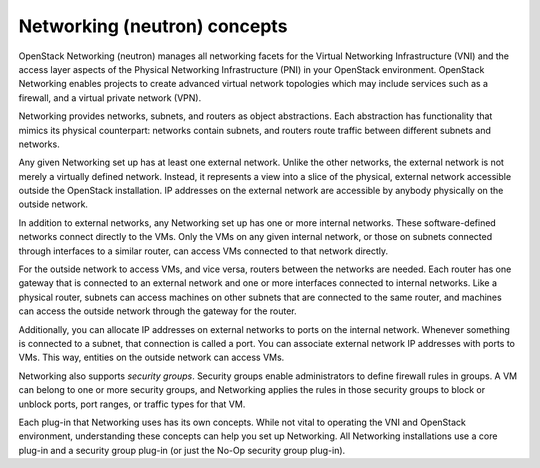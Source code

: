 Networking (neutron) concepts
~~~~~~~~~~~~~~~~~~~~~~~~~~~~~

OpenStack Networking (neutron) manages all networking facets for the
Virtual Networking Infrastructure (VNI) and the access layer aspects
of the Physical Networking Infrastructure (PNI) in your OpenStack
environment. OpenStack Networking enables projects to create advanced
virtual network topologies which may include services such as a
firewall, and a virtual private network (VPN).

Networking provides networks, subnets, and routers as object abstractions.
Each abstraction has functionality that mimics its physical counterpart:
networks contain subnets, and routers route traffic between different
subnets and networks.

Any given Networking set up has at least one external network. Unlike
the other networks, the external network is not merely a virtually
defined network. Instead, it represents a view into a slice of the
physical, external network accessible outside the OpenStack
installation. IP addresses on the external network are accessible by
anybody physically on the outside network.

In addition to external networks, any Networking set up has one or more
internal networks. These software-defined networks connect directly to
the VMs. Only the VMs on any given internal network, or those on subnets
connected through interfaces to a similar router, can access VMs connected
to that network directly.

For the outside network to access VMs, and vice versa, routers between
the networks are needed. Each router has one gateway that is connected
to an external network and one or more interfaces connected to internal
networks. Like a physical router, subnets can access machines on other
subnets that are connected to the same router, and machines can access the
outside network through the gateway for the router.

Additionally, you can allocate IP addresses on external networks to
ports on the internal network. Whenever something is connected to a
subnet, that connection is called a port. You can associate external
network IP addresses with ports to VMs. This way, entities on the
outside network can access VMs.

Networking also supports *security groups*. Security groups enable
administrators to define firewall rules in groups. A VM can belong to
one or more security groups, and Networking applies the rules in those
security groups to block or unblock ports, port ranges, or traffic types
for that VM.

Each plug-in that Networking uses has its own concepts. While not vital
to operating the VNI and OpenStack environment, understanding these
concepts can help you set up Networking. All Networking installations
use a core plug-in and a security group plug-in (or just the No-Op
security group plug-in).

